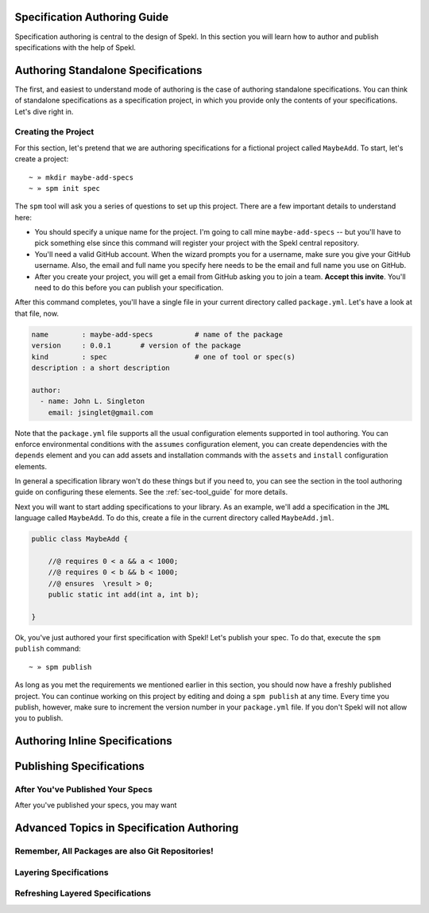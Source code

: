 .. _sec-spec_guide:

Specification Authoring Guide
=============================

Specification authoring is central to the design of Spekl. In this
section you will learn how to author and publish specifications with
the help of Spekl. 


Authoring Standalone Specifications
===================================
The first, and easiest to understand mode of authoring is the case of
authoring standalone specifications. You can think of standalone
specifications as a specification project, in which you provide only
the contents of your specifications. Let's dive right in.

Creating the Project
--------------------
For this section, let's pretend that we are authoring specifications
for a fictional project called ``MaybeAdd``. To start, let's create a
project::

  ~ » mkdir maybe-add-specs
  ~ » spm init spec 

The ``spm`` tool will ask you a series of questions to set up this
project. There are a few important details to understand here:

.. _ref-authoring-requirements:

- You should specify a unique name for the project. I'm going to call
  mine ``maybe-add-specs`` -- but you'll have to pick something else
  since this command will register your project with the Spekl central
  repository.
- You'll need a valid GitHub account. When the wizard prompts you for
  a username, make sure you give your GitHub username. Also, the email
  and full name you specify here needs to be the email and full name
  you use on GitHub.
- After you create your project, you will get a email from GitHub
  asking you to join a team. **Accept this invite**. You'll need to do
  this before you can publish your specification. 

After this command completes, you'll have a single file in your
current directory called ``package.yml``. Let's have a look at that
file, now.

.. code-block:: yaml

  name        : maybe-add-specs          # name of the package
  version     : 0.0.1       # version of the package
  kind        : spec                     # one of tool or spec(s)
  description : a short description

  author:
    - name: John L. Singleton
      email: jsinglet@gmail.com


Note that the ``package.yml`` file supports all the usual
configuration elements supported in tool authoring. You can enforce
environmental conditions with the ``assumes`` configuration element,
you can create dependencies with the ``depends`` element and you can
add assets and installation commands with the ``assets`` and
``install`` configuration elements.

In general a specification library won't do these things but if you
need to, you can see the section in the tool authoring guide on
configuring these elements. See the :ref:`sec-tool_guide` for more
details.

Next you will want to start adding specifications to your library. As
an example, we'll add a specification in the ``JML`` language called
``MaybeAdd``. To do this, create a file in the current directory
called ``MaybeAdd.jml``.

.. code-block:: java

  public class MaybeAdd {
  
      //@ requires 0 < a && a < 1000;
      //@ requires 0 < b && b < 1000;
      //@ ensures  \result > 0;
      public static int add(int a, int b);
  
  }
  		

Ok, you've just authored your first specification with Spekl! Let's
publish your spec. To do that, execute the ``spm publish`` command::


  ~ » spm publish

As long as you met the requirements we mentioned earlier in this
section, you should now have a freshly published project. You can
continue working on this project by editing and doing a ``spm
publish`` at any time. Every time you publish, however, make sure to
increment the version number in your ``package.yml`` file. If you
don't Spekl will not allow you to publish.
  
Authoring Inline Specifications
===============================

Publishing Specifications
=========================


After You've Published Your Specs
---------------------------------
After you've published your specs, you may want 


Advanced Topics in Specification Authoring
==========================================

.. _sec-all-packages-are-git-repos:

Remember, All Packages are also Git Repositories!
-------------------------------------------------


Layering Specifications
-----------------------


Refreshing Layered Specifications
---------------------------------






